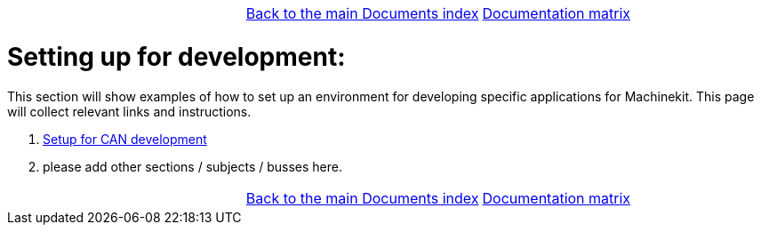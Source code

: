 [cols="3*"]
|===
|
|link:../documents-index.asciidoc[Back to the main Documents index]
|link:../documentation-matrix.asciidoc[Documentation matrix]
|===

Setting up for development:
===========================

This section will show examples of how to set up an environment for developing
specific applications for Machinekit. This page will collect relevant links and
instructions.

. link:CAN-developing-setup.asciidoc[Setup for CAN development]
. please add other sections / subjects / busses here.


[cols="3*"]
|===
|
|link:../documents-index.asciidoc[Back to the main Documents index]
|link:../documentation-matrix.asciidoc[Documentation matrix]
|===
